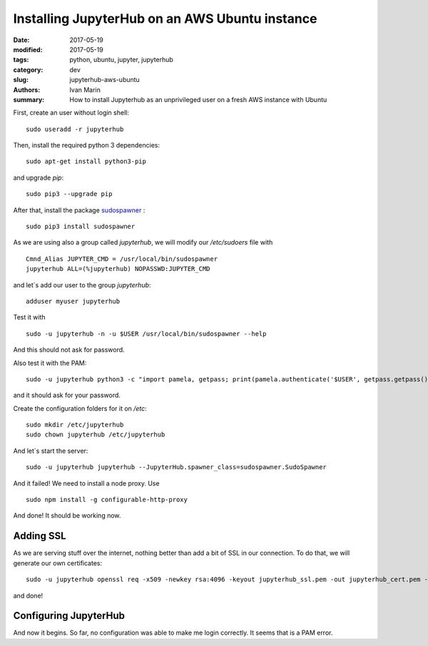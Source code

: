 Installing JupyterHub on an AWS Ubuntu instance
###############################################

:date: 2017-05-19
:modified: 2017-05-19
:tags: python, ubuntu, jupyter, jupyterhub
:category: dev
:slug: jupyterhub-aws-ubuntu
:authors: Ivan Marin
:summary: How to install Jupyterhub as an unprivileged user on a fresh AWS instance with Ubuntu

First, create an user without login shell:

::

  sudo useradd -r jupyterhub

Then, install the required python 3 dependencies:

::

  sudo apt-get install python3-pip

and upgrade `pip`:

::

  sudo pip3 --upgrade pip

After that, install the package `sudospawner <https://github.com/jupyterhub/sudospawner>`_ :

::

  sudo pip3 install sudospawner

As we are using also a group called `jupyterhub`, we will modify our `/etc/sudoers` file with

::

  Cmnd_Alias JUPYTER_CMD = /usr/local/bin/sudospawner
  jupyterhub ALL=(%jupyterhub) NOPASSWD:JUPYTER_CMD

and let´s add our user to the group `jupyterhub`:

::

  adduser myuser jupyterhub

Test it with

::

  sudo -u jupyterhub -n -u $USER /usr/local/bin/sudospawner --help

And this should not ask for password.

Also test it with the PAM:

::

   sudo -u jupyterhub python3 -c "import pamela, getpass; print(pamela.authenticate('$USER', getpass.getpass()))"

and it should ask for your password.

Create the configuration folders for it on `/etc`:

::

  sudo mkdir /etc/jupyterhub
  sudo chown jupyterhub /etc/jupyterhub

And let´s start the server:

::

  sudo -u jupyterhub jupyterhub --JupyterHub.spawner_class=sudospawner.SudoSpawner

And it failed! We need to install a node proxy. Use

::

  sudo npm install -g configurable-http-proxy

And done! It should be working now.

Adding SSL
----------

As we are serving stuff over the internet, nothing better than add a bit of SSL in our connection. To do that, we will generate
our own certificates:

::

  sudo -u jupyterhub openssl req -x509 -newkey rsa:4096 -keyout jupyterhub_ssl.pem -out jupyterhub_cert.pem -days 365 -nodes
and done!

Configuring JupyterHub
----------------------

And now it begins. So far, no configuration was able to make me login correctly. It seems that is a PAM error. 
